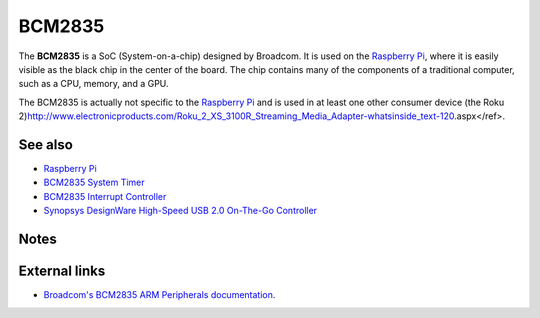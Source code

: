 BCM2835
=======

The **BCM2835** is a SoC (System-on-a-chip) designed by Broadcom. It is
used on the `Raspberry Pi <Raspberry Pi>`__, where it is easily visible
as the black chip in the center of the board. The chip contains many of
the components of a traditional computer, such as a CPU, memory, and a
GPU.

The BCM2835 is actually not specific to the `Raspberry
Pi <Raspberry Pi>`__ and is used in at least one other consumer device
(the Roku
2)\ http://www.electronicproducts.com/Roku_2_XS_3100R_Streaming_Media_Adapter-whatsinside_text-120.aspx</ref>.

See also
--------

-  `Raspberry Pi <Raspberry Pi>`__
-  `BCM2835 System Timer <BCM2835 System Timer>`__
-  `BCM2835 Interrupt Controller <BCM2835 Interrupt Controller>`__
-  `Synopsys DesignWare High-Speed USB 2.0 On-The-Go
   Controller <Synopsys DesignWare High-Speed USB 2.0 On-The-Go Controller>`__

Notes
-----

.. raw:: html

   <references />

External links
--------------

-  `Broadcom's BCM2835 ARM Peripherals
   documentation <http://www.raspberrypi.org/wp-content/uploads/2012/02/BCM2835-ARM-Peripherals.pdf>`__.


